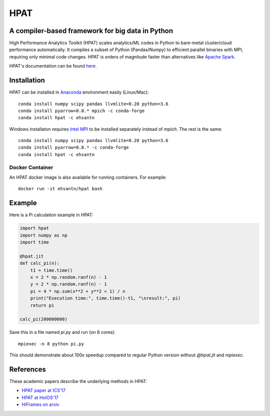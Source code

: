 *****
HPAT
*****

.. image:: https://travis-ci.org/IntelLabs/hpat.svg?branch=master
    :target: https://travis-ci.org/IntelLabs/hpat

.. image:: https://coveralls.io/repos/github/IntelLabs/hpat/badge.svg?branch=master
    :target: https://coveralls.io/github/IntelLabs/hpat?branch=master

A compiler-based framework for big data in Python
#################################################

High Performance Analytics Toolkit (HPAT) scales analytics/ML codes in Python
to bare-metal cluster/cloud performance automatically.
It compiles a subset of Python (Pandas/Numpy) to efficient parallel binaries
with MPI, requiring only minimal code changes.
HPAT is orders of magnitude faster than
alternatives like `Apache Spark <http://spark.apache.org/>`_.

HPAT's documentation can be found `here <https://intellabs.github.io/hpat/>`_.

Installation
############

HPAT can be installed in `Anaconda <https://www.anaconda.com/download/>`_
environment easily (Linux/Mac)::

    conda install numpy scipy pandas llvmlite=0.20 python=3.6
    conda install pyarrow=0.8.* mpich -c conda-forge
    conda install hpat -c ehsantn

Windows installaton requires
`Intel MPI <https://software.intel.com/en-us/intel-mpi-library>`_ to be
installed separately instead of `mpich`. The rest is the same::

    conda install numpy scipy pandas llvmlite=0.20 python=3.6
    conda install pyarrow=0.8.* -c conda-forge
    conda install hpat -c ehsantn

Docker Container
----------------

An HPAT docker image is also available for running containers. For example::

    docker run -it ehsantn/hpat bash

Example
#######

Here is a Pi calculation example in HPAT:

.. code:: python

    import hpat
    import numpy as np
    import time

    @hpat.jit
    def calc_pi(n):
        t1 = time.time()
        x = 2 * np.random.ranf(n) - 1
        y = 2 * np.random.ranf(n) - 1
        pi = 4 * np.sum(x**2 + y**2 < 1) / n
        print("Execution time:", time.time()-t1, "\nresult:", pi)
        return pi

    calc_pi(200000000)

Save this in a file named `pi.py` and run (on 8 cores)::

    mpiexec -n 8 python pi.py

This should demonstrate about 100x speedup compared to regular Python version
without `@hpat.jit` and `mpiexec`.

References
##########

These academic papers describe the underlying methods in HPAT:

- `HPAT paper at ICS'17 <http://dl.acm.org/citation.cfm?id=3079099>`_
- `HPAT at HotOS'17 <http://dl.acm.org/citation.cfm?id=3103004>`_
- `HiFrames on arxiv <https://arxiv.org/abs/1704.02341>`_
